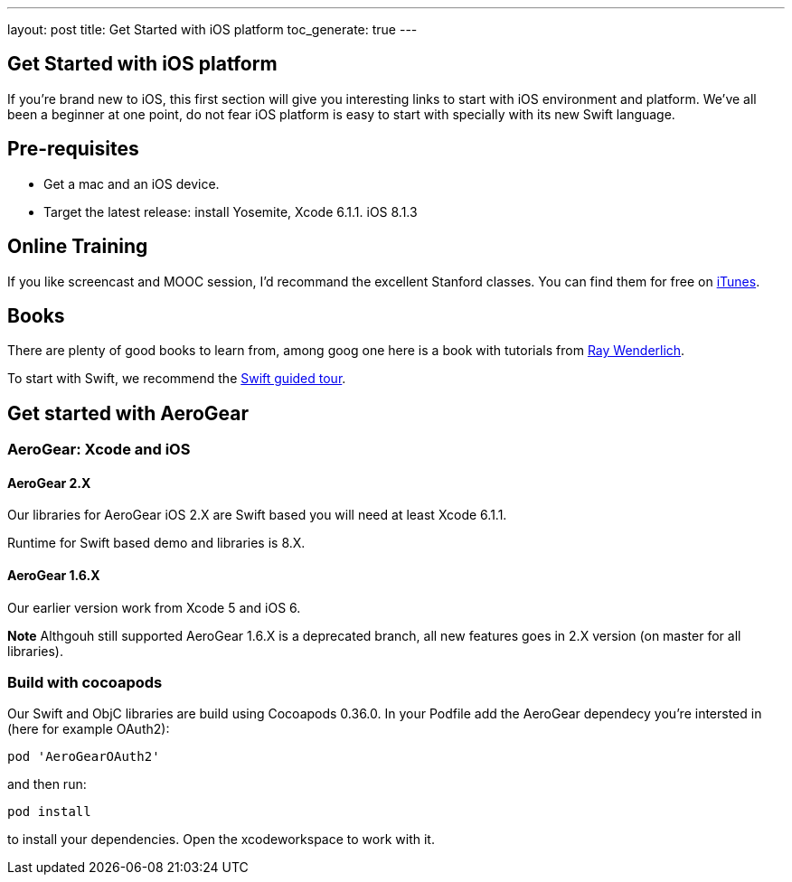 ---
layout: post
title: Get Started with iOS platform
toc_generate: true
---

== Get Started with iOS platform

If you're brand new to iOS, this first section will give you interesting links to start with iOS environment and platform. We've all been a beginner at one point, do not fear iOS platform is easy to start with specially with its new Swift language.

== Pre-requisites
- Get a mac and an iOS device. 
- Target the latest release: install Yosemite, Xcode 6.1.1. iOS 8.1.3

== Online Training
If you like screencast and MOOC session, I'd recommand the excellent Stanford classes. You can find them for free on link:https://itunes.apple.com/us/course/developing-ios-8-apps-swift/id961180099[iTunes].

== Books
There are plenty of good books to learn from, among goog one here is a book with tutorials from link:http://www.raywenderlich.com/store/ios-apprentice[Ray Wenderlich].

To start with Swift, we recommend the link:https://developer.apple.com/library/prerelease/ios/documentation/Swift/Conceptual/Swift_Programming_Language/GuidedTour.html[Swift guided tour]. 

== Get started with AeroGear

=== AeroGear: Xcode and iOS

==== AeroGear 2.X
Our libraries for AeroGear iOS 2.X are Swift based you will need at least Xcode 6.1.1.

Runtime for Swift based demo and libraries is 8.X.

==== AeroGear 1.6.X
Our earlier version work from Xcode 5 and iOS 6. 

**Note** Althgouh still supported AeroGear 1.6.X is a deprecated branch, all new features goes in 2.X version (on master for all libraries).

=== Build with cocoapods

Our Swift and ObjC libraries are build using Cocoapods 0.36.0.
In your Podfile add the AeroGear dependecy you're intersted in (here for example OAuth2):

```bash
pod 'AeroGearOAuth2'
```

and then run:

```
pod install
```

to install your dependencies. Open the xcodeworkspace to work with it.